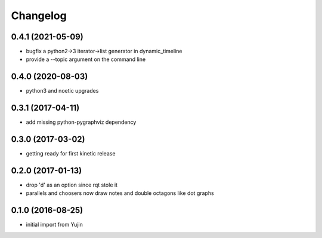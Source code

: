 Changelog
=========

0.4.1 (2021-05-09)
------------------
* bugfix a python2->3 iterator->list generator in dynamic_timeline
* provide a --topic argument on the command line

0.4.0 (2020-08-03)
------------------
* python3 and noetic upgrades

0.3.1 (2017-04-11)
------------------
* add missing python-pygraphviz dependency

0.3.0 (2017-03-02)
------------------
* getting ready for first kinetic release

0.2.0 (2017-01-13)
------------------
* drop 'd' as an option since rqt stole it
* parallels and choosers now draw notes and double octagons like dot graphs

0.1.0 (2016-08-25)
------------------
* initial import from Yujin
